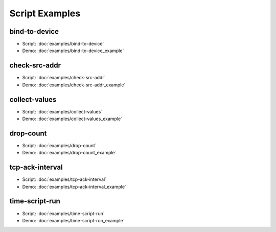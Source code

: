 ..
    Licensed under the Apache License, Version 2.0 (the "License");
    you may not use this file except in compliance with the License.
    You may obtain a copy of the License at

         http://www.apache.org/licenses/LICENSE-2.0

    Unless required by applicable law or agreed to in writing, software
    distributed under the License is distributed on an "AS IS" BASIS,
    WITHOUT WARRANTIES OR CONDITIONS OF ANY KIND, either express or implied.
    See the License for the specific language governing permissions and
    limitations under the License.

    Convention for heading levels in documentation:

    =======  Heading 0 (reserved for the title in a document)
    -------  Heading 1
    ~~~~~~~  Heading 2
    +++++++  Heading 3
    '''''''  Heading 4

.. _script-examples:

===============
Script Examples
===============

bind-to-device
--------------

* Script: :doc:`examples/bind-to-device`
* Demo: :doc:`examples/bind-to-device_example`

check-src-addr
--------------

* Script: :doc:`examples/check-src-addr`
* Demo: :doc:`examples/check-src-addr_example`

collect-values
--------------

* Script: :doc:`examples/collect-values`
* Demo: :doc:`examples/collect-values_example`

drop-count
----------

* Script: :doc:`examples/drop-count`
* Demo: :doc:`examples/drop-count_example`

tcp-ack-interval
----------------

* Script: :doc:`examples/tcp-ack-interval`
* Demo: :doc:`examples/tcp-ack-interval_example`

time-script-run
---------------

* Script: :doc:`examples/time-script-run`
* Demo: :doc:`examples/time-script-run_example`
